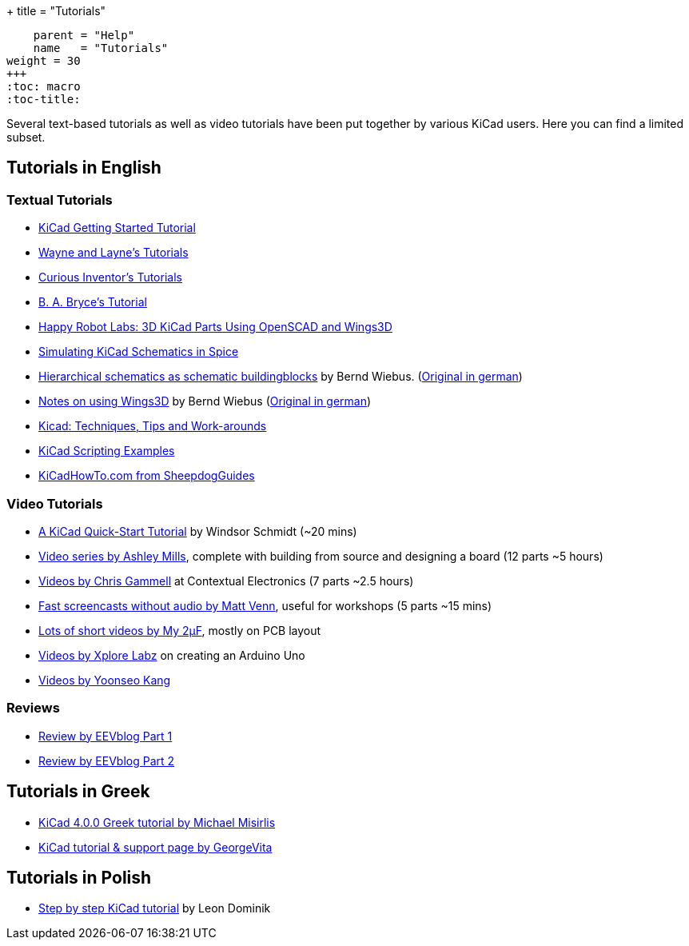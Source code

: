 +++
title = "Tutorials"
[menu.main]
    parent = "Help"
    name   = "Tutorials"
weight = 30
+++
:toc: macro 
:toc-title:

toc::[]

Several text-based tutorials as well as video tutorials have been put together by various KiCad users. Here you can find a limited subset.

== Tutorials in English

=== Textual Tutorials

- link:/help/documentation/#_getting_started[KiCad Getting Started Tutorial]
- http://www.wayneandlayne.com/blog/category/kicad-tutorials/[Wayne and Layne's Tutorials]
- http://store.curiousinventor.com/guides/kicad[Curious Inventor's Tutorials]
- http://babryce.com/kicad/tutorial.html[B. A. Bryce's Tutorial]
- http://happyrobotlabs.com/posts/tutorials/tutorial-3d-kicad-parts-using-openscad-and-wings3d/[Happy Robot Labs: 3D KiCad Parts Using OpenSCAD and Wings3D]
- http://stffrdhrn.github.io/electronics/2015/04/28/simulating_kicad_schematics_in_spice.html[Simulating KiCad Schematics in Spice]
- https://www.mikrocontroller.net/wikifiles/a/ab/HierarchicalSchematicsAsBuildingblocksAtKiCad_RevC-EN_06May2015.pdf[Hierarchical schematics as schematic buildingblocks] by Bernd Wiebus. (https://www.mikrocontroller.net/wikifiles/7/79/HierarchischeSchaltplaeneAlsBausteineInKicad_RevC_23Dec2013.pdf[Original in german])
- https://www.mikrocontroller.net/wikifiles/6/64/Kicad-Wings3D_Leaflet_25April2013.pdf[Notes on using Wings3D] by Bernd Wiebus (https://www.mikrocontroller.net/wikifiles/0/02/Kicad-Wings3D_Merkzettel_29November2012.pdf[Original in german])
- https://flyingcarsandstuff.com/2016/10/kicad-techniques-tips-and-work-arounds/[Kicad: Techniques, Tips and Work-arounds]
- https://kicad.mmccoo.com/kicad-scripting-table-of-contents/[KiCad Scripting Examples]
- http://kicadhowto.org/[KiCadHowTo.com from SheepdogGuides]

=== Video Tutorials

- https://www.youtube.com/watch?v=zK3rDhJqMu0[A KiCad Quick-Start Tutorial] by Windsor Schmidt (~20 mins)
- https://www.youtube.com/playlist?list=PLCNJWVn9MJuORLQ3ds_U3D7RILfE4zdoL[Video series by Ashley Mills], complete with building from source and designing a board (12 parts ~5 hours)
- https://www.youtube.com/user/contextualelectronic/playlists[Videos by Chris Gammell] at Contextual Electronics (7 parts ~2.5 hours)
- https://www.youtube.com/playlist?list=PLmcDgdDpcaPjIBy60y22XzG036ckQI7bC[Fast screencasts without audio by Matt Venn], useful for workshops (5 parts ~15 mins)
- https://www.youtube.com/playlist?list=PL67B2290F4C62B5F2[Lots of short videos by My 2µF], mostly on PCB layout
- http://www.youtube.com/user/XploreLabz/videos[Videos by Xplore Labz] on creating an Arduino Uno
- http://vimeo.com/user9565582/videos[Videos by Yoonseo Kang]

=== Reviews

- https://www.youtube.com/watch?v=xRXEc7pB0o0[Review by EEVblog Part 1]
- https://www.youtube.com/watch?v=bg0sEjD7R6M[Review by EEVblog Part 2]

== Tutorials in Greek

- https://github.com/ellak-monades-aristeias/KiCad_EDA_Greece[KiCad 4.0.0 Greek tutorial by Michael Misirlis]
- http://acomelectronics.com/forum/viewtopic.php?t=8[KiCad tutorial & support page by GeorgeVita]

== Tutorials in Polish

- https://extronic.pl/content/category/4-kicad[Step by step KiCad tutorial] by Leon Dominik
